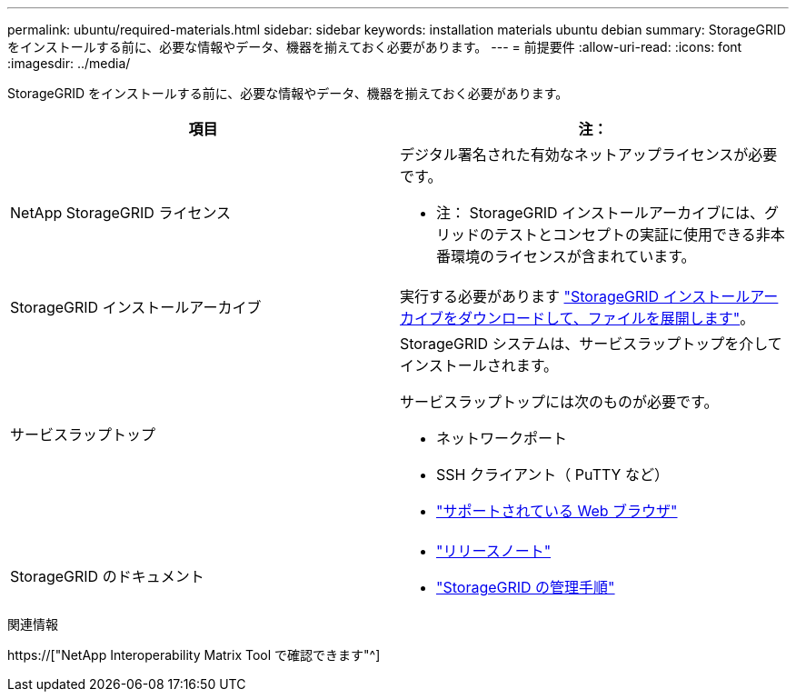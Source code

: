 ---
permalink: ubuntu/required-materials.html 
sidebar: sidebar 
keywords: installation materials ubuntu debian 
summary: StorageGRID をインストールする前に、必要な情報やデータ、機器を揃えておく必要があります。 
---
= 前提要件
:allow-uri-read: 
:icons: font
:imagesdir: ../media/


[role="lead"]
StorageGRID をインストールする前に、必要な情報やデータ、機器を揃えておく必要があります。

|===
| 項目 | 注： 


 a| 
NetApp StorageGRID ライセンス
 a| 
デジタル署名された有効なネットアップライセンスが必要です。

* 注： StorageGRID インストールアーカイブには、グリッドのテストとコンセプトの実証に使用できる非本番環境のライセンスが含まれています。



 a| 
StorageGRID インストールアーカイブ
 a| 
実行する必要があります link:downloading-and-extracting-storagegrid-installation-files.html["StorageGRID インストールアーカイブをダウンロードして、ファイルを展開します"]。



 a| 
サービスラップトップ
 a| 
StorageGRID システムは、サービスラップトップを介してインストールされます。

サービスラップトップには次のものが必要です。

* ネットワークポート
* SSH クライアント（ PuTTY など）
* link:../admin/web-browser-requirements.html["サポートされている Web ブラウザ"]




 a| 
StorageGRID のドキュメント
 a| 
* link:../release-notes/index.html["リリースノート"]
* link:../admin/index.html["StorageGRID の管理手順"]


|===
.関連情報
https://["NetApp Interoperability Matrix Tool で確認できます"^]
